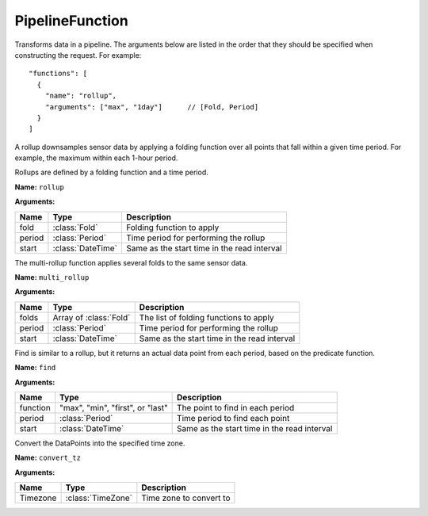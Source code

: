 ================
PipelineFunction
================

.. class:: PipelineFunction

Transforms data in a pipeline. The arguments below are listed in the order
that they should be specified when constructing the request. For example::

    "functions": [
      {
        "name": "rollup",
        "arguments": ["max", "1day"]      // [Fold, Period]
      }
    ]


.. class:: Rollup

   A rollup downsamples sensor data by applying a folding function over all
   points that fall within a given time period. For example, the maximum within
   each 1-hour period.

   Rollups are defined by a folding function and a time period.


   **Name:** ``rollup``

   **Arguments:**

   =======  =====================  ===========
   Name     Type                   Description
   =======  =====================  ===========
   fold     :class:`Fold`          Folding function to apply
   period   :class:`Period`        Time period for performing the rollup
   start    :class:`DateTime`      Same as the start time in the read interval
   =======  =====================  ===========


.. class:: MultiRollup

   The multi-rollup function applies several folds to the same sensor data.

   **Name:** ``multi_rollup``

   **Arguments:**

   =======  ======================  ===========
   Name     Type                    Description
   =======  ======================  ===========
   folds    Array of :class:`Fold`  The list of folding functions to apply
   period   :class:`Period`         Time period for performing the rollup
   start    :class:`DateTime`       Same as the start time in the read interval
   =======  ======================  ===========


.. only:: dev

  .. todo:: Decide if interpolate/aggregate are ready to be exposed publicly

  .. class:: Interpolate

     **Name:** ``interpolate``

     **Arguments:**

     ========  ==================  ===========
     Name      Type                Description
     ========  ==================  ===========
     function  "linear" or "zoh"   The interpolation function to use
     period    :class:`Period`     Period to interpolate to
     start     :class:`DateTime`   Same as the start time in the read interval
     stop      :class:`DateTime`   Same as the stop time in the read interval
     ========  ==================  ===========


  .. class:: Aggregate

     **Name:** ``aggregation``

     **Arguments:**

     ========  ==================  ===========
     Name      Type                Description
     ========  ==================  ===========
     function  :class:`Fold`       The aggregation function to use
     ========  ==================  ===========


.. class:: Find

   Find is similar to a rollup, but it returns an actual data point from each
   period, based on the predicate function.

   **Name:** ``find``

   **Arguments:**

   ========  ================================  ===========
   Name      Type                              Description
   ========  ================================  ===========
   function  "max", "min", "first", or "last"  The point to find in each period
   period    :class:`Period`                   Time period to find each point
   start     :class:`DateTime`                 Same as the start time in the read interval
   ========  ================================  ===========


.. class:: ConvertTZ

   Convert the DataPoints into the specified time zone.

   **Name:** ``convert_tz``

   **Arguments:**

   ========  ==================  ===========
   Name      Type                Description
   ========  ==================  ===========
   Timezone  :class:`TimeZone`   Time zone to convert to
   ========  ==================  ===========
